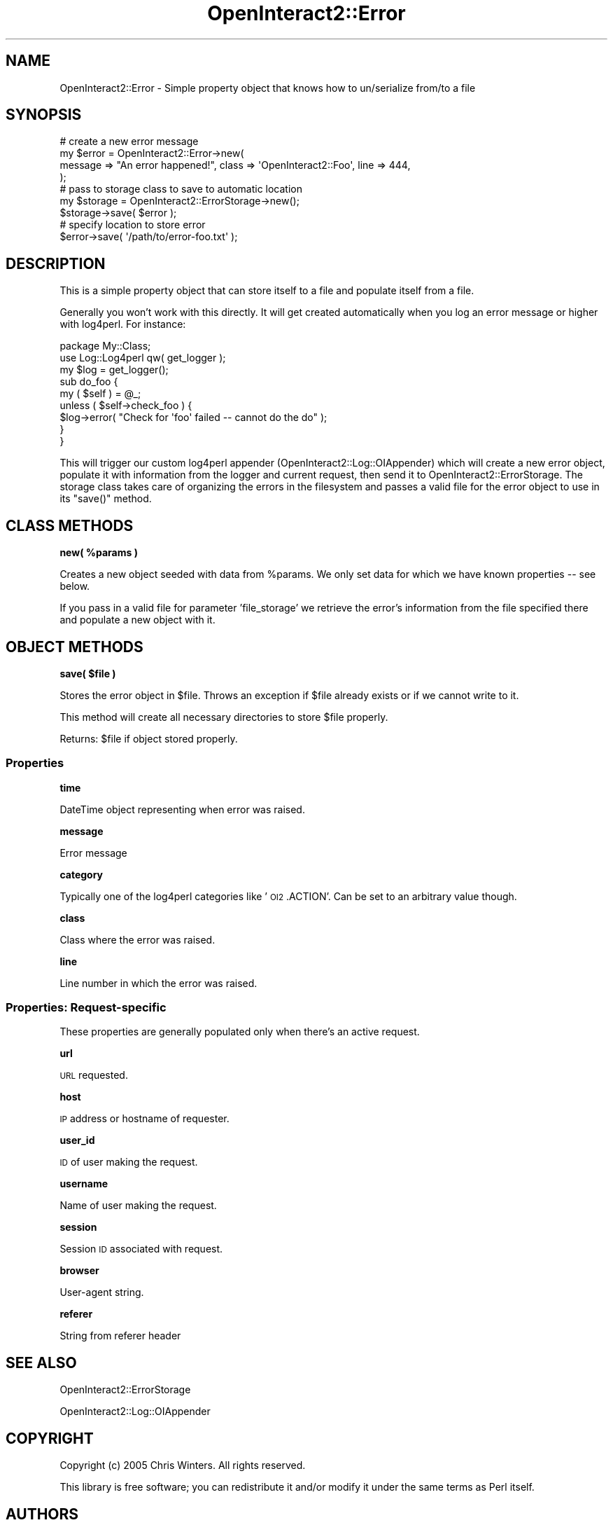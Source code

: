.\" Automatically generated by Pod::Man 2.1801 (Pod::Simple 3.05)
.\"
.\" Standard preamble:
.\" ========================================================================
.de Sp \" Vertical space (when we can't use .PP)
.if t .sp .5v
.if n .sp
..
.de Vb \" Begin verbatim text
.ft CW
.nf
.ne \\$1
..
.de Ve \" End verbatim text
.ft R
.fi
..
.\" Set up some character translations and predefined strings.  \*(-- will
.\" give an unbreakable dash, \*(PI will give pi, \*(L" will give a left
.\" double quote, and \*(R" will give a right double quote.  \*(C+ will
.\" give a nicer C++.  Capital omega is used to do unbreakable dashes and
.\" therefore won't be available.  \*(C` and \*(C' expand to `' in nroff,
.\" nothing in troff, for use with C<>.
.tr \(*W-
.ds C+ C\v'-.1v'\h'-1p'\s-2+\h'-1p'+\s0\v'.1v'\h'-1p'
.ie n \{\
.    ds -- \(*W-
.    ds PI pi
.    if (\n(.H=4u)&(1m=24u) .ds -- \(*W\h'-12u'\(*W\h'-12u'-\" diablo 10 pitch
.    if (\n(.H=4u)&(1m=20u) .ds -- \(*W\h'-12u'\(*W\h'-8u'-\"  diablo 12 pitch
.    ds L" ""
.    ds R" ""
.    ds C` ""
.    ds C' ""
'br\}
.el\{\
.    ds -- \|\(em\|
.    ds PI \(*p
.    ds L" ``
.    ds R" ''
'br\}
.\"
.\" Escape single quotes in literal strings from groff's Unicode transform.
.ie \n(.g .ds Aq \(aq
.el       .ds Aq '
.\"
.\" If the F register is turned on, we'll generate index entries on stderr for
.\" titles (.TH), headers (.SH), subsections (.SS), items (.Ip), and index
.\" entries marked with X<> in POD.  Of course, you'll have to process the
.\" output yourself in some meaningful fashion.
.ie \nF \{\
.    de IX
.    tm Index:\\$1\t\\n%\t"\\$2"
..
.    nr % 0
.    rr F
.\}
.el \{\
.    de IX
..
.\}
.\"
.\" Accent mark definitions (@(#)ms.acc 1.5 88/02/08 SMI; from UCB 4.2).
.\" Fear.  Run.  Save yourself.  No user-serviceable parts.
.    \" fudge factors for nroff and troff
.if n \{\
.    ds #H 0
.    ds #V .8m
.    ds #F .3m
.    ds #[ \f1
.    ds #] \fP
.\}
.if t \{\
.    ds #H ((1u-(\\\\n(.fu%2u))*.13m)
.    ds #V .6m
.    ds #F 0
.    ds #[ \&
.    ds #] \&
.\}
.    \" simple accents for nroff and troff
.if n \{\
.    ds ' \&
.    ds ` \&
.    ds ^ \&
.    ds , \&
.    ds ~ ~
.    ds /
.\}
.if t \{\
.    ds ' \\k:\h'-(\\n(.wu*8/10-\*(#H)'\'\h"|\\n:u"
.    ds ` \\k:\h'-(\\n(.wu*8/10-\*(#H)'\`\h'|\\n:u'
.    ds ^ \\k:\h'-(\\n(.wu*10/11-\*(#H)'^\h'|\\n:u'
.    ds , \\k:\h'-(\\n(.wu*8/10)',\h'|\\n:u'
.    ds ~ \\k:\h'-(\\n(.wu-\*(#H-.1m)'~\h'|\\n:u'
.    ds / \\k:\h'-(\\n(.wu*8/10-\*(#H)'\z\(sl\h'|\\n:u'
.\}
.    \" troff and (daisy-wheel) nroff accents
.ds : \\k:\h'-(\\n(.wu*8/10-\*(#H+.1m+\*(#F)'\v'-\*(#V'\z.\h'.2m+\*(#F'.\h'|\\n:u'\v'\*(#V'
.ds 8 \h'\*(#H'\(*b\h'-\*(#H'
.ds o \\k:\h'-(\\n(.wu+\w'\(de'u-\*(#H)/2u'\v'-.3n'\*(#[\z\(de\v'.3n'\h'|\\n:u'\*(#]
.ds d- \h'\*(#H'\(pd\h'-\w'~'u'\v'-.25m'\f2\(hy\fP\v'.25m'\h'-\*(#H'
.ds D- D\\k:\h'-\w'D'u'\v'-.11m'\z\(hy\v'.11m'\h'|\\n:u'
.ds th \*(#[\v'.3m'\s+1I\s-1\v'-.3m'\h'-(\w'I'u*2/3)'\s-1o\s+1\*(#]
.ds Th \*(#[\s+2I\s-2\h'-\w'I'u*3/5'\v'-.3m'o\v'.3m'\*(#]
.ds ae a\h'-(\w'a'u*4/10)'e
.ds Ae A\h'-(\w'A'u*4/10)'E
.    \" corrections for vroff
.if v .ds ~ \\k:\h'-(\\n(.wu*9/10-\*(#H)'\s-2\u~\d\s+2\h'|\\n:u'
.if v .ds ^ \\k:\h'-(\\n(.wu*10/11-\*(#H)'\v'-.4m'^\v'.4m'\h'|\\n:u'
.    \" for low resolution devices (crt and lpr)
.if \n(.H>23 .if \n(.V>19 \
\{\
.    ds : e
.    ds 8 ss
.    ds o a
.    ds d- d\h'-1'\(ga
.    ds D- D\h'-1'\(hy
.    ds th \o'bp'
.    ds Th \o'LP'
.    ds ae ae
.    ds Ae AE
.\}
.rm #[ #] #H #V #F C
.\" ========================================================================
.\"
.IX Title "OpenInteract2::Error 3"
.TH OpenInteract2::Error 3 "2010-06-17" "perl v5.10.0" "User Contributed Perl Documentation"
.\" For nroff, turn off justification.  Always turn off hyphenation; it makes
.\" way too many mistakes in technical documents.
.if n .ad l
.nh
.SH "NAME"
OpenInteract2::Error \- Simple property object that knows how to un/serialize from/to a file
.SH "SYNOPSIS"
.IX Header "SYNOPSIS"
.Vb 4
\& # create a new error message
\& my $error = OpenInteract2::Error\->new(
\&     message => "An error happened!", class => \*(AqOpenInteract2::Foo\*(Aq, line => 444,
\& );
\& 
\& # pass to storage class to save to automatic location
\& my $storage = OpenInteract2::ErrorStorage\->new();
\& $storage\->save( $error );
\& 
\& # specify location to store error
\& $error\->save( \*(Aq/path/to/error\-foo.txt\*(Aq );
.Ve
.SH "DESCRIPTION"
.IX Header "DESCRIPTION"
This is a simple property object that can store itself to a file and
populate itself from a file.
.PP
Generally you won't work with this directly. It will get created
automatically when you log an error message or higher with
log4perl. For instance:
.PP
.Vb 1
\& package My::Class;
\& 
\& use Log::Log4perl qw( get_logger );
\& 
\& my $log = get_logger();
\& 
\& sub do_foo {
\&     my ( $self ) = @_;
\&     unless ( $self\->check_foo ) {
\&         $log\->error( "Check for \*(Aqfoo\*(Aq failed \-\- cannot do the do" );
\&     }
\& }
.Ve
.PP
This will trigger our custom log4perl appender
(OpenInteract2::Log::OIAppender) which will create a new error
object, populate it with information from the logger and current
request, then send it to OpenInteract2::ErrorStorage. The storage
class takes care of organizing the errors in the filesystem and passes
a valid file for the error object to use in its \f(CW\*(C`save()\*(C'\fR method.
.SH "CLASS METHODS"
.IX Header "CLASS METHODS"
\&\fBnew( \f(CB%params\fB )\fR
.PP
Creates a new object seeded with data from \f(CW%params\fR. We only set
data for which we have known properties \*(-- see below.
.PP
If you pass in a valid file for parameter 'file_storage' we retrieve
the error's information from the file specified there and populate a
new object with it.
.SH "OBJECT METHODS"
.IX Header "OBJECT METHODS"
\&\fBsave( \f(CB$file\fB )\fR
.PP
Stores the error object in \f(CW$file\fR. Throws an exception if \f(CW$file\fR
already exists or if we cannot write to it.
.PP
This method will create all necessary directories to store \f(CW$file\fR
properly.
.PP
Returns: \f(CW$file\fR if object stored properly.
.SS "Properties"
.IX Subsection "Properties"
\&\fBtime\fR
.PP
DateTime object representing when error was raised.
.PP
\&\fBmessage\fR
.PP
Error message
.PP
\&\fBcategory\fR
.PP
Typically one of the log4perl categories like '\s-1OI2\s0.ACTION'. Can be set
to an arbitrary value though.
.PP
\&\fBclass\fR
.PP
Class where the error was raised.
.PP
\&\fBline\fR
.PP
Line number in which the error was raised.
.SS "Properties: Request-specific"
.IX Subsection "Properties: Request-specific"
These properties are generally populated only when there's an active
request.
.PP
\&\fBurl\fR
.PP
\&\s-1URL\s0 requested.
.PP
\&\fBhost\fR
.PP
\&\s-1IP\s0 address or hostname of requester.
.PP
\&\fBuser_id\fR
.PP
\&\s-1ID\s0 of user making the request.
.PP
\&\fBusername\fR
.PP
Name of user making the request.
.PP
\&\fBsession\fR
.PP
Session \s-1ID\s0 associated with request.
.PP
\&\fBbrowser\fR
.PP
User-agent string.
.PP
\&\fBreferer\fR
.PP
String from referer header
.SH "SEE ALSO"
.IX Header "SEE ALSO"
OpenInteract2::ErrorStorage
.PP
OpenInteract2::Log::OIAppender
.SH "COPYRIGHT"
.IX Header "COPYRIGHT"
Copyright (c) 2005 Chris Winters. All rights reserved.
.PP
This library is free software; you can redistribute it and/or modify
it under the same terms as Perl itself.
.SH "AUTHORS"
.IX Header "AUTHORS"
Chris Winters <chris@cwinters.com>
